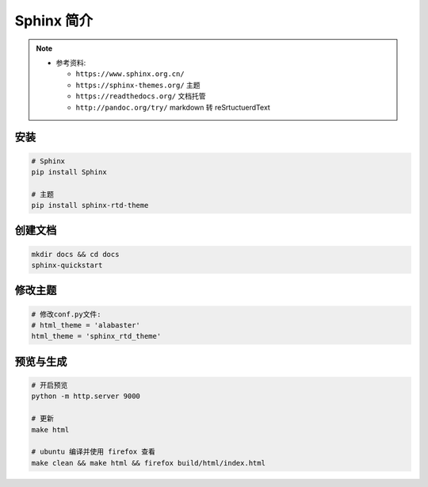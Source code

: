 Sphinx 简介
===========

.. note::

  - 参考资料:

    - ``https://www.sphinx.org.cn/``
    - ``https://sphinx-themes.org/`` 主题
    - ``https://readthedocs.org/`` 文档托管
    - ``http://pandoc.org/try/`` markdown 转 reSrtuctuerdText

安装
----

.. code:: shell

  # Sphinx
  pip install Sphinx

  # 主题
  pip install sphinx-rtd-theme

创建文档
--------

.. code:: shell
  
  mkdir docs && cd docs
  sphinx-quickstart


修改主题
--------

.. code:: shell

  # 修改conf.py文件:
  # html_theme = 'alabaster'
  html_theme = 'sphinx_rtd_theme'



预览与生成
----------

.. code:: shell

  # 开启预览
  python -m http.server 9000

  # 更新
  make html

  # ubuntu 编译并使用 firefox 查看
  make clean && make html && firefox build/html/index.html

